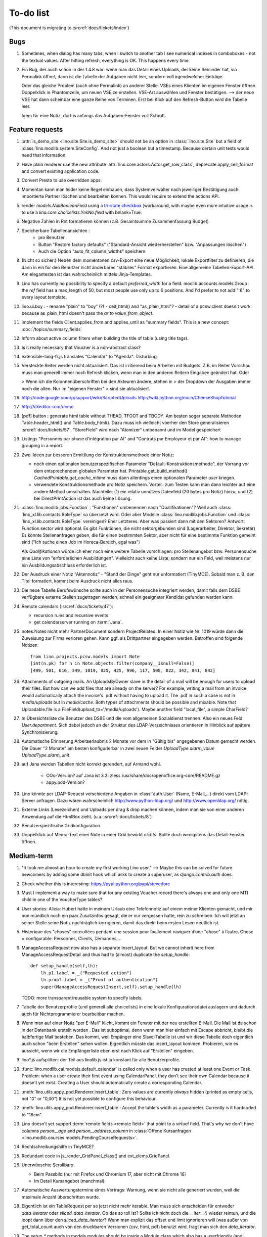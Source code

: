 To-do list
==========

(This document is migrating to :srcref:`docs/tickets/index`)

Bugs
----

#.  Sometimes, when dialog has many tabs, when I switch to another tab I see 
    numerical indexes in comboboxes - not the textual values. After hitting 
    refresh, everything is OK. This happens every time.
   
#.  Ein Bug, der auch schon in der 1.4.8 war: wenn man das Detail
    eines Uploads, der keine Reminder hat, via Permalink öffnet, dann
    ist die Tabelle der Aufgaben nicht leer, sondern voll
    irgendwelcher Einträge.
    
    Oder das gleiche Problem (auch ohne Permalink) an anderer Stelle:     
    VSEs eines Klienten im eigenen Fenster öffnen. 
    Doppelklick in Phantomzeile, um neuen VSE ze erstellen.
    VSE-Art auswählen und Fenster bestätigen.  
    --> der neue VSE hat dann scheinbar eine ganze Reihe von Terminen.
    Erst bei Klick auf den Refresh-Button wird die Tabelle leer.
    
    Idem für eine Notiz, dort is anfangs das Aufgaben-Fenster voll Schrott.



Feature requests
----------------

#.  :attr:`is_demo_site <lino.site.Site.is_demo_site>` should not be an 
    option in :class:`lino.site.Site` but a field of 
    :class:`lino.modlib.system.SiteConfig`. And not just a boolean but 
    a timestamp. Because certain unit tests would need that information.

#.  Have plain renderer use the new attribute 
    :attr:`lino.core.actors.Actor.get_row_class`, 
    deprecate apply_cell_format and convert existing application code.

#.  Convert Presto to use overridden apps.

#.  Momentan kann man leider keine Regel einbauen, dass Systemverwalter 
    nach jeweiliger Bestätigung auch importierte Partner löschen und 
    bearbeiten können. This would require to extend the actions API.

#.  render `models.NullBooleanField` using a `tri-state checkbox
    <http://www.sencha.com/forum/showthread.php?98241-Tri-state-checkbox-for-ExtJs-3.0>`_
    (workaround, with maybe even more intuitive usage is to use a 
    `lino.core.choicelists.YesNo.field` with bnlank=True.
    
#.  Negative Zahlen in Rot formatieren können 
    (z.B. Gesamtsumme Zusammenfassung Budget)

#. Speicherbare Tabellenansichten :
    - pro Benutzer
    - Button "Restore factory defaults" ("Standard-Ansicht
      wiederherstellen" bzw. "Anpassungen löschen")
    - Auch die Option "auto_fit_column_widths" speichern

#.  (Nicht so sicher:) 
    Neben dem momentanen csv-Export eine neue Möglichkeit, lokale 
    Exportfilter zu definieren, die dann in ein für den Benutzer 
    nicht änderbares "stabiles" Format exportieren.
    Eine allgemeine Tabellen-Export-API. 
    Am elegantesten ist das wahrscheinlich mittels Jinja-Templates.

#.  Lino has currently no possibility to specify a default 
    `preferred_width` for a field. 
    modlib.accounts.models.Group : the `ref` field has a max_length of 50, 
    but most people use only up to 6 positions. 
    And I'd prefer to not add ":6" to every layout template.
    

#.  lino.ui.boy :
    - rename "plain" to "boy" (?)
    - cell_html() and "as_plain_html"?
    - detail of a pcsw.client doesn't work because as_plain_html doesn't 
    pass the `ar` to `value_from_object`.

#.  implement the fields Client.applies_from and applies_until as 
    "summary fields". This is a new concept: :doc:`/topics/summary_fields`

#.  Inform about active column filters when building the title of table
    (using title tags).

#.  Is it really necessary that Voucher is a non-abstract class?

#.  extensible-lang-fr.js translates "Calendar" to "Agenda". 
    Disturbing.

#.  Versteckte Reiter werden nicht aktualisiert. 
    Das ist irritierend beim Arbeiten mit Budgets. 
    Z.B. im Reiter Vorschau muss man generell immer noch Refresh klicken, 
    wenn man in den anderen Reitern Eingaben geändert hat. Oder
    
    > Wenn ich die Kolonnenüberschriften bei den Akteuren ändere, stehen in
    > der Dropdown der Ausgaben immer noch die alten. Nur im "eigenen Fenster"
    > sind sie aktualisiert.

#.  http://code.google.com/p/support/wiki/ScriptedUploads
    http://wiki.python.org/moin/CheeseShopTutorial
    
#.  http://ckeditor.com/demo

#.  [pdf] button : generate html table without THEAD, TFOOT and TBODY.
    Am besten sogar separate Methoden Table.header_html() und
    Table.body_html().  Dazu muss ich vielleicht voerher den Store
    generalisieren :srcref:`docs/tickets/57`.  "StoreField" wird nach
    "Atomizer" umbenannt und im Model gespeichert
    
#.  Listings 
    "Personnes par phase d'intégration par AI" 
    and
    "Contrats par Employeur et par AI":
    how to manage grouping in a report.

#.  Zwei Ideen zur besseren Ermittlung der Konstruktionsmethode einer Notiz: 

    - noch einen optionalen benutzerspezifischen Parameter
      "Default-Konstruktionsmethode", 
      der Vorrang vor dem entsprechenden globalen Parameter hat.
      Printable.get_build_method()
      `CachedPrintable.get_cache_mtime` muss dann allerdings einen 
      optionalen Parameter `user` kriegen.
    - verwendete Konstruktionsmethode pro Notiz speichern. 
      Vorteil: zum Testen kann man dann leichter auf eine andere Method umschalten.
      Nachteile: (1) ein relativ unnützes Datenfeld (20 bytes pro Notiz) hinzu, 
      und (2) bei DirectPrintAction ist das auch keine Lösung.

#.  :class:´lino.modlib.jobs.Function` : "Funktionen" 
    umbenennen nach "Qualifikationen"?
    Weil auch :class:´lino_xl.lib.contacts.RoleType` so übersetzt wird.
    Oder aber Modelle :class:´lino.modlib.jobs.Function` 
    und :class:´lino_xl.lib.contacts.RoleType` vereinigen?
    Eher Letzteres.
    Aber was passiert dann mit den Sektoren?
    Antwort: Function.sector wird optional. 
    Es gibt Funktionen, die nicht sektorgebunden sind (Lagerarbeiter, 
    Direktor, Sekretär)
    Es könnte Stellenanfragen geben, die für einen bestimmten Sektor, 
    aber nicht für eine bestimmte Funktion gemeint sind 
    ("Ich suche einen Job im Horeca-Bereich, egal was")
    
    Als *Qualifikationen* würde ich eher noch eine weitere Tabelle 
    vorschlagen: pro Stellenangebot bzw. Personensuche 
    eine Liste von "erforderlichen Ausbildungen". 
    Vielleicht auch keine Liste, sondern nur ein Feld, 
    weil meistens nur ein Ausbildungsabschluss erforderlich ist.

#.  Der Ausdruck einer Notiz "Aktennotiz" - "Stand der Dinge" geht nur
    unformatiert (TinyMCE). Sobald man z. B. den Titel formatiert,
    kommt beim Ausdruck nicht alles raus.
    
#.  Die neue Tabelle Berufswünsche sollte auch in der
    Personensuche integriert werden, damit falls dem DSBE verfügbare externe
    Stellen zugetragen werden, schnell ein geeigneter Kandidat gefunden
    werden kann.

#.  Remote calendars (:srcref:`docs/tickets/47`):

    - recursion rules and recursive events
    - get calendarserver running on :term:`Jana`.
    
#.  notes.Notes nicht mehr PartnerDocument sondern ProjectRelated.
    In einer Notiz wie Nr. 1019 würde dann die Zuweisung zur 
    Firma verloren gehen. Kann ggf. als Drittpartner eingegeben 
    werden. Betroffen sind folgende Notizen::
    
      from lino.projects.pcsw.models import Note
      [int(n.pk) for n in Note.objects.filter(company__isnull=False)]
      [499, 501, 616, 349, 1019, 825, 425, 996, 117, 508, 822, 342, 841, 842]
      
#.  Attachments of outgoing mails.
    An UploadsByOwner slave in the detail of a mail will be enough for 
    users to upload their files.
    But how can we add files that are already on the server?
    For example, writing a mail from an invoice would automatically 
    attach the invoice's .pdf without having to upload it. 
    The .pdf in such a case is not in `media/uploads` but in `media/cache`.
    Both types of attachments should be possible and mixable.
    Note that Uploadable.file is a FileField(upload_to='/media/uploads').
    Maybe another field "local_file", a simple CharField?
    
#.  In Übersichtsliste die Benutzer des DSBE und die vom allgemeinen 
    Sozialdienst trennen. Also ein neues Feld `User.department`. 
    Sich dabei jedoch an der Struktur des LDAP-Verzeichnisses 
    orientieren in Hinblick auf spätere Synchronisierung.

#.  Automatische Erinnerung Arbeitserlaubnis 2 Monate vor dem in 
    "Gültig bis" angegebenen Datum gemacht werden. Die Dauer "2 Monate" 
    am besten konfigurierbar in zwei neuen Felder `UploadType.alarm_value`
    `UploadType.alarm_unit`.
    
#.  auf Jana werden Tabellen nicht korrekt gerendert, auf Armand wohl.

      - OOo-Version? auf Jana ist 3.2:
        zless /usr/share/doc/openoffice.org-core/README.gz
      - appy.pod-Version?

#.  Lino könnte per LDAP-Request verschiedene Angaben 
    in :class:`auth.User` (Name, E-Mail,...) 
    direkt vom LDAP-Server anfragen.
    Dazu wären wahrscheinlich
    http://www.python-ldap.org/
    und
    http://www.openldap.org/
    nötig.

#.  Externe Links (Lesezeichen) und Uploads per drag & drop machen können, 
    indem man sie von einer anderen Anwendung auf die HtmlBox zieht.
    (u.a. :srcref:`docs/tickets/8`)

#.  Benutzerspezifische Gridkonfiguration
    
#.  Doppelklick auf Memo-Text einer Note in einer Grid
    bewirkt *nichts*. 
    Sollte doch wenigstens das Detail-Fenster öffnen.
    

Medium-term
-----------

#.  "it took me almost an hour to create my first working Lino user."
    --> 
    Maybe this can be solved for future newcomers by adding some 
    dbinit hook which asks to create a superuser, as 
    `django.contrib.auth` does.


#.  Check whether this is interesting:
    https://pypi.python.org/pypi/stevedore

#.  Must I implement a way to make sure that for any existing 
    Voucher record there's always one and only one MTI child in one of the 
    VoucherType tables?

#.  User stories: Alicia: Hubert hatte in meinem Urlaub eine
    Telefonnotiz auf einem meiner Klienten gemacht, und mir nun
    mündlich noch ein paar Zusatzinfos gesagt, die er nur vergessen
    hatte, rein zu schreiben. Ich will jetzt an seiner Stelle seine
    Notiz nachträglich korrigieren, damit das direkt beim ersten Lesen
    deutlich ist.


#.  Historique des "choses" consultées pendant une session 
    pour facilement naviguer d’une "chose" à l’autre.
    Chose = configurable: Personnes, Clients, Demandes,...

#.  ManageAccessRequest now also has a separate insert_layout. 
    But we cannot inherit here from ManageAccessRequestDetail 
    and thus had to (almost) duplicate the `setup_handle`::
  
      def setup_handle(self,lh):
          lh.p1.label = _("Requested action")
          lh.proof.label = _("Proof of authentication")
          super(ManageAccessRequestInsert,self).setup_handle(lh)
  
    TODO: more transparent/reusable system to specify labels.


#.  Tabelle der Benutzerprofile (und generell alle choicelists) in 
    eine lokale Konfigurationsdatei auslagern und dadurch auch für 
    Nichtprogrammierer bearbeitbar machen.

#.  Wenn man auf einer Notiz "per E-Mail" klickt, kommt ein Fenster mit der 
    neu erstellten E-Mail. 
    Die Mail ist da schon in der Datenbank erstellt worden .
    Das ist suboptimal, denn wenn man hier einfach mit Escape abbricht, 
    bleibt die halbfertige Mail bestehen.
    Das kommt, weil Empänger eine Slave-Tabelle ist und wir diese Tabelle 
    doch eigentlich auch schon "beim Erstellen" sehen wollen.
    Eigentlich müsste das insert_layout kommen.
    Probieren, wie es aussieht, wenn wir die Empfängerliste eben erst nach 
    Klick auf "Erstellen" eingeben.

#.  lino*.js aufsplitten: der Teil aus linolib.js ist ja 
    konstant für alle Benutzerprofile.
    
#.  :func:`lino.modlib.cal.models.default_calendar` is called only when 
    a user has created at least one Event or Task. Problem: when a user 
    create their first event using CalendarPanel, they don't see their 
    own Calendar because it doesn't yet exist. 
    Creating a User should automatically create a corresponding Calendar.

#.  :meth:`lino.utils.appy_pod.Renderer.insert_table`: 
    Zero values are currently *always* hidden (printed as 
    empty cells, not "0" or "0,00") 
    It is not yet possible to configure this behaviour.

#.  :meth:`lino.utils.appy_pod.Renderer.insert_table`: 
    Accept the table's width as a parameter. Currently is it hardcoded to "18cm".

#.  Lino doesn't yet support :term:`remote fields <remote field>` 
    that point to a *virtual* field.
    That's why we don't have columns `person__age` 
    and `person__address_column` in :class:`Offene Kursanfragen 
    <lino.modlib.courses.models.PendingCourseRequests>`.

#.  Rechtschreibungshilfe in TinyMCE? 

#.  Redundant code in js_render_GridPanel_class() and ext_elems.GridPanel.

#.  Unerwünschte Scrollbars:

    - Beim Passbild (nur mit Firefox und Chromium 17, aber nicht mit Chrome 16)
    - Im Detail Kursangebot (manchmal)
    
#.  Automatische Auswertungstermine eines Vertrags: 
    Warnung, wenn sie nicht alle generiert wurden, 
    weil die maximale Anzahl überschritten wurde.


#.  Eigentlich ist ein TableRequest per se jetzt nicht mehr iterable. 
    Man muss sich entscheiden für entweder `data_iterator` oder `sliced_data_iterator`.
    Ob das so toll ist? Sollte ich nicht doch die `__iter__()` wieder reintun, 
    und die loopt dann über den `sliced_data_iterator`? 
    Wenn man explizit das 
    offset und limit ignorieren will (was außer von get_total_count auch 
    von den druckbaren Versionen (csv, html, pdf) benutzt wird, fragt man 
    sich den `data_iterator`.


#.  The `setup_*` methods in models modules should be inside a Module class which 
    also has a userfriendly (and translated) description of the module.
    The kernel would instantiate these Module classes and store them as 
    the items of `settings.SITE.modules`.
    
#.  Links to :class:`lino.dd.Table` don't work. 
    Must say :class:`lino.core.table.Table`

#.  Datenkontrollliste erweitern. Meldungen im Stil:

    - "Benutzer hat is_dsbe eingeschaltet, begleitet aber nur 2 Personen"
    - "Person gilt als begleitet, hat aber keine Anfragen / keine
       Verträge / keine Notizen"
    - ...
     
    Und ich müsste dann eine solche Liste vor und nach dem Release
    ausdrucken, oder besser gesagt die Dinger müssten von der
    Kommandozeile aus als Textdateien gespeichert werden, damit ich
    sie leicht vergleichen kann.

#.  EditTemplateAction auf PrintableType kann jetzt implementiert werden.

#.  What about Cédric Krier's `HgNested extension
    <http://mercurial.selenic.com/wiki/HgNestedExtension>`_?

#.  contacts.Group: Eine Kontaktgruppe hat keine zusätzlichen Felder, 
    das Modell wäre lediglich da, um eine Liste aller Gruppen anzeigen 
    und ggf. spezifische Detail-Fenster definieren zu können.
    Die Mitglieder einer Gruppe sind die Kontaktpersonen 
    (:class:`lino_xl.lib.contacts.models.Role`).
    Der eigentliche Unterschied ist, dass Gruppen (im Gegensatz zu Firmen) 
    automatisch ihre Mitgliedsadressen expandieren müssen, 
    wenn sie als Recipient einer Email fungieren.
    Das könnte aber auch bei Firmen und sogar bei Personen ein 
    interessantes Feature sein, 
    in diesem Fall brauchen wir gar keine eigene Tabelle Group.
    Zu meditieren.

#.  Uploads mit Sonderzeichen im Dateinamen funktionieren noch nicht.
    See :blogref:`20110725` and :blogref:`20110809`.

#.  Buttons sollten gleich nach einem Klick deaktiviert werden, bis
    die Aktion abgeschlossen ist.  Wenn man z.B. auf den
    Lebenslauf-Button doppelt klickt, versucht er zweimal kurz
    hintereinander das gleiche Dokument zu generieren.  Beim zweiten
    Mal schlägt das dann logischerweise fehl.  Er öffnet dann zwei
    Fenster, eines mit dem Lebenslauf und ein anderes mit der
    Fehlermeldung "Action Lebenslauf failed for Person #22315: I need
    to use a temp folder
    "/usr/local/django/dsbe_eupen/media/cache/appypdf/contacts.Person-22315.pdf.temp"
    but this folder already exists."

#.  Custom Quick filters 
    See :blogref:`20111207`.

#.  lino.projects.pcsw has a database design flaw: 
    Person should be split into "Clients" and "normal" persons.
    Contact Persons of a Company currently need to have an entry in the Person table.
    This is also the reason for many deferred save()s when loading a full backup.

#.  GridFilter on BooleanField doesn't work.
    In `reports.add_gridfilters` there's an exception 
    "Join on field 'native' not permitted. Did you misspell 'equals' for the lookup type?" when 

http://lino/api/pcsw/LanguageKnowledgesByPerson?_dc=1315554805581&sort=written&dir=DESC&filter=%5B%7B%22type%22%3A%22boolean%22%2C%22value%22%3Atrue%2C%22field%22%3A%22native%22%7D%5D&fmt=json&mt=20&mk=20069



#.  Rapport pour Actiris (Office Régional Bruxellois de l'Emploi). 
    Donc ce rapport pour Actiris doit mentionner, par assistant social, 
    le nombre d’ouvertures et de fermetures de dossier pendant un certain 
    laps de temps.

#.  Enhance performance by using xtype instead of instantiating directly:
    http://iamtotti.com/blog/2011/05/what-makes-your-extjs-application-run-so-slow/
    Note that I started to prefer direct instantiation when I had had some 
    problems that solved simply be switching from "xtype" to "direct".
    But at that time I didn't imagine that 
    interacting with the DOM is always expensive.
    
#.  Dojo now has a
    `datagrid <http://dojotoolkit.org/documentation/tutorials/1.6/datagrid/>`_
    and looks easy to learn.

#.  Rename "lino.mixins.Owned" to "Anchored" 
    (and XxxByOwner to XxxByAnchor"?
    
#.  Ich habe momentan noch kein Beispiel dafür, wie man eine eigene 
    ROOT_URLCONF setzen kann, um einen Site zu machen, bei dem Lino nur 
    "draufgesetzt" ist (so wie "admin" in der Tutorial-Anwendung von Django).

#.  Jetzt wo es aktive Felder gibt, sollte das Formular während des submit 
    deaktiviert werden, immerhin dauert das manchmal eine Sekunde.
    
#.  Bug in :term:`appy.pod`: https://bugs.launchpad.net/appy/+bug/815019


#.  Mail-Interface, Posteingang : 
    Lino-Server empfängt E-Mails, die teilweise geparst werden und/oder 
    manuell durch den Benutzer weiter verwaltet werden.
    
#.  Hinter das QuickFilter-Feld sollte ein Button, um den Filter zu aktivieren. 
    Dass man einfach nur TAB drücken muss ist nicht intuitiv.

#.  CheckColumns sollten auf Tastendruck SPACE toggeln.

#.  Auswahllisten in FKs zu `languages.Language` und `countries.Country`: 
    Einträge sollten alphabetisch sortiert sein.
    
#.  Wie kann man in der Dokumentvorlage `cv.odt`
    an Führerschein und Informatikkenntnisse rankommen?

#.  Wenn man in einer Grid das Detail eines Records aufruft, 
    dann erscheint kein "Bitte warten" bis das Fenster erscheint.
    Und bei Personen dauert das mehrere Sekunden.
    :srcref:`docs/tickets/21`.


Later
-----

#.  Logging to a database. 
    Rotating logs haben den Nachteil, dass sie nicht ewig bestehen bleiben und nicht archiviert werden können. Die momentane Lösung hat den Nachteil, dass watch_tim und apache u.U. in verschiedene Dateien loggen, weil der Dateiname beim Start des Prozesses ermittelt wird. Ich denke momentan als nächstes adaran, in eine Datenbank zu loggen. Hier zwei Stackoverflow als Einstieg zum Thema:

      http://stackoverflow.com/questions/2314307/python-logging-to-database
      http://stackoverflow.com/questions/1055917/server-logging-in-database-or-logfile

#.  An makedocs müsste ich bei Gelegenheit mal ein bisschen weiter machen. 
    Das ist noch lange nicht fertig.
    
#.  Welche weiteren Felder müssen (ähnlich wie "Stadt") lernfähig werden? 
    Vorschläge: 
    
    - lino.projects.pcsw.models.Study.content
    
#.  igen : Partner.get_invoice_suggestions()

#.  MTI auch für Personen anwenden: 
    in lino.pcsw für "normale" Personen nur die 
    Standard-Kontaktangaben speichern, und die DSBE-spezifischen Felder 
    in einer eigenen Tabelle.  Neues Model "Client(Person)"

#.  Decide some relatively stable Django version to use,
    because simply getting the latest snapshot each time 
    is a bit dangerous on a production server.

#.  DELETE (per Taste) auf einer Zeile in Teilnehmer oder Kandidaten
    funktioniert.  Aber dort soll man nicht löschen können.

#.  Wenn man die Rückfrage nach "Delete" zu schnell beantwortet, 
    wird die Grid nicht aktualisiert. 
    Der Fehler funktioniert nicht immer. 
    Ich warte auf weitere Beobachtungen.

#.  Im `search_field` funktionieren die Tasten HOME und END nicht.
    Oder genauer gesagt werden die von der Grid abgefangen und verarbeitet.

#.  DuplicateRow / Insert as copy (Kopie erstellen). 
    Evtl. stattdessen zwei Buttons "Export" und "Import". 
    Mit "Export" lässt man den aktuellen Record in eine 
    lokale Datei abspeichern (Format z.B. json oder xml), und mit "Import" 
    überschreibt man den aktuellen Record durch die Daten aus einer 
    hochzuladenden Datei.
    
#.  Lästig ist, dass nach dem Bearbeiten einer Zelle der Focus auf die 
    erste Zeile zurück springt.

#.  Man kann momentan keine Filter "not empty" und "empty" setzen.

#.  CompositeFields nutzen:
    http://dev.sencha.com/deploy/dev/examples/form/composite-field.html
    
#.  Minify :xfile:`lino.js`
    http://en.wikipedia.org/wiki/Minification_(programming)

#.  Dublettenkontrolle. Nach Duplikaten suchen vor Erstellen einer
    neuen Person.  Erstellen einer neuen Person muss verweigert
    werden, wenn Name und Vorname identisch sind **außer** wenn beide
    ein unleeres Geburtsdatum haben (und nicht das gleiche).

#.  Im Hauptmenü könnten zwei Befehle :menuselection:`Help --> User Manual` 
    und :menuselection:`Help --> About` kommen, dann hätten wir den ganzen 
    Platz für Erinnerungen.

#.  Wenn man z.B. in Companies.insert manuell eine ID eingibt, dann
    ignoriert der Server die und vergibt trotzdem seine automatische
    nächste ID.

#.  Reminders arbeiten momentan mit zwei Feldern delay_value und delay_type.
    Schöner wäre ein TimeDeltaField wie in 
    http://djangosnippets.org/snippets/1060/


#.  Idee: Module umstrukturieren:

    | lino.pcsw.models : Contract usw.
    | lino.pcsw.contacts.models : Person, Company,...
    
    also nicht mehr mit einem manuellen `app_label` arbeiten. 
    Kann sein, dass South dann funktioniert.

#.  Auswahlliste `Contract.exam_policy` (Auswertungsstrategie) 
    wird auch in französischen Verträgen deutsch angezeigt.
    Das ist nicht schlimm und vielleicht sogar erwünscht.

#.  Arbeitsregime und Stundenplan: 
    Nach Ändern der Sprache ändert sich nicht immer die Auswahlliste.
    Vielleicht sollten diese Felder auch wie 
    die Auswertungsstrategie als ForeignKeys 
    (ohne die Möglichkeit von manuellen Eingaben) implementiert werden.
   
#.  Liste der Personen sollte zunächst mal nur "meine" Personen anzeigen.
    Evtl. neue Menübefehle "Meine Personen" und "Meine Coachings".

#.  HTML-Editoren haben noch Probleme (Layout und Performance) und
    sind deshalb momentan deaktiviert.
    
#.  Arbeitsregime und Stundenplan: 
    Texte in Konfigurationsdateien auslagern

#.  How to import, render & edit BIC:IBAN account numbers?

#.  The main window also needs a `Refresh` button. 
    Or better: should be automatically refreshed when it was hidden by another 
    window and becomes visible again.
  
#.  MyUploads müsste eigentlich nach `modified` sortiert sein. Ist er aber nicht.
    Idem für MyContracts. 

#.  Im Kontextmenü sollten auch Aktionen erscheinen, die spezifisch 
    für das Feld (die Kolonne) sind. 
  
#. Im Detail eines Links wäre dessen Vorschau interessant.

#. RtfPrintMethod geht nicht immer: 
   http://127.0.0.1:8000/api/pcsw/ContractsByPerson/2?mt=14&mk=16&fmt=print 
   sagt "ValueError: 'allowed_path' has to be a directory."

#. Ein ``<a href="..." target="blank">`` öffnet zumindest in Chrome
   kein neues Fenster, sondern einen neuen Tab im gleichen Fenster.
   Idem für `window.open('URL','_blank')`.  Ich weiß nicht, wie man
   das abstellen kann, aber hier immerhin ein Workaround: wenn man den
   Titel des Browser-Tabs aus dem Browserfenster raus zieht, dann
   öffnet er ein neues Fenster.

#. ui.get_detail_url() gibt eine URL, die den betreffenden Record
   öffnet.  Wird benutzt, um in der `welcome.html` die Reminder eines
   Vertrags oder eines Uploads anklickbar zu machen.  In diesem Detail
   sollten jedoch keine Navigations-Buttons sein, denn die beziehen
   sich ja dann auf den selten benutzten Model-Report Contracts
   bzw. Uploads, der die Records aller Benutzer und Personen
   durchblättert.

#. It is not possible to select multiple rows when using
   CellSelectionModel (which is Lino's default and which cannot be
   changed for the moment).  Maybe add a button to switch between the
   two selection models?  Caution: delete_selected currently probably
   works only with a CellSelectionModel.

#. Make it configurable (site-wide, per user,...)
   whether external links should open a new window or not.

#. do we need a general button "Printer-friendly view"?

#.  Formatierung der :xfile:`welcome.html` lässt zu wünschen übrig.  
    Evtl. stattdessen einen kompletten Kalender:
    http://www.sencha.com/blog/2010/09/08/ext-js-3-3-calendar-component/

#. Wie kann ich die Test-Templates für Notizen in den code repository
   rein kriegen?  Er soll sie dann auch unabhängig von der Sprache
   finden.  Vielleicht werde ich doctemplates in die
   config-directories verschieben und mein System von config-Dateien
   erweitern, dass es auch Unterverzeichnisse verträgt.  Siehe
   :blogref:`20101029`, :blogref:`20101112`.
  
#.  Hauptmenü nicht anzeigen, wenn ein Fenster offen ist.  Stattdessen
    ein bequemer Button, um ein weiteres Browserfenster mit Lino zu
    öffnen.  Weil die Benutzer sonst irgendwann einen Stack overflow
    kriegen, weil sie sich nicht dessen bewusst sind, dass ihre
    Fenster offen bleiben.  (Das hätte möglicherweise später als
    Folge, dass das Hauptmenü gar kein Pulldown-Menü mehr zu sein
    braucht, sondern eine für Webseiten klassischere Ansicht
    benutzen.)
  
#.  Man kann z.B. noch nicht nach Personen suchen, die ein bestimmtes
    Studium haben.

#.  Einheitliches Interface um Reihenfolge zu verändern (Journals,
    DocItems, LinksByOwner,...).  Erster Schritt: Abstract model
    "Ordered" mit einem Feld `pos` und zwei Actions "move up" und
    "move down".

#.  Eingabe im Detail eines SalesDocument funktioniert noch nicht: 
    Wenn man ein 
    Produkt auswählt, antwortet der Server 
    `{'unit_price': ValidationError([u'This value must be a decimal number.'])}` 
    statt den Stückpreis selber auszufüllen.
  
#.  Fenstertitel ändern bzw. anzeigen, welche GC momentan aktiv ist.

#.  Was soll passieren wenn man Contract.company ändert, nachdem
    Contract.contact schon ausgefüllt ist?  Automatisch neuen Kontakt
    mit gleicher Person und Eigenschaft für die andere Firma anlegen?
    ValidationError?  Am ehesten wäre: contact auf leer setzen.

Long-term
---------

#. relative imports don't work in python fixtures 


#. :srcref:`docs/tickets/12`

#. Abfragen mit komplexen Bedingungen zur Suche nach Personen

#. In Kolonne Sprachkenntnisse kann man noch keinen Filter setzen.
   Wenn man es tut, kommt auf dem Server ein `FieldDoesNotExist:
   Person has no field named u'LanguageKnowledgesByPerson'`.  Schnelle
   Lösung ist, dass ich hier einen einfach Textfilter mache.  Aber um
   das richtig zu lösen, müsste das Filters-Menü für diese Kolonne
   nicht nur ein einfaches Textfeld haben, sondern für jede Kolonne
   des Ziel-Reports ein Suchfeld. Damit man z.B. nach allen Personen
   suchen kann, die eine Sprache "mündlich mindestens gut und
   schriftlich mindestens ausreichend" kennen
  




#. Prüfen, ob Dokumentvorlagen im `XSL-FO-Format
   <http://de.wikipedia.org/wiki/XSL-FO>`__ besser wären.  `Apache FOP
   <http://xmlgraphics.apache.org/fop/>`__ als Formatierer.  Warum
   OpenOffice.org nicht schon lange XSL-FO kann, ist mir ein Rätsel.
   AbiWord dagegen soll es können (laut `1
   <http://www.ibm.com/developerworks/xml/library/x-xslfo/>`__ und `2
   <http://searjeant.blogspot.com/2008/09/generating-pdf-from-xml-with-xsl-fo.html>`__).

#. Inwiefern überschneiden sich :mod:`lino.modlib.system.models.SiteConfig` und :mod:`django.contrib.sites`? 

#. Benutzerverwaltung von der Kommandozeile aus. 
   In Lino gibt es :xfile:`make_staff.py`, aber das ist nur ein sehr primitives Skript.
  
#. http://code.google.com/p/extjs-public/
   und
   http://www.sencha.com/blog/2009/06/10/building-a-rating-widget-with-ext-core-30-final-and-google-cdn/
   lesen.  
  
#. Feldgruppen. Z.B. bei den 3 Feldern für Arbeitserlaubnis (:attr:`pcsw.models.Person.work_permit`) in DSBE wäre es interessant, 
   dass das Label "Arbeitserlaubnis" einmal über der Gruppe steht und in den Labels der einzelnen Felder nicht wiederholt wird.

  
#. Layout-Editor: 

  #. Schade, dass das Editorfenster das darunterliegende Fenster verdeckt 
     und auch nicht aus dem Browserfenster rausbewegt werden kann. 
     Mögliche Lösungen: 
    
     #. Fenster allgemein wieder mit maximizable=true machen
     #. dass das Editorfenster sich die east region pflanzt. 
    
  #. Button um Feldnamen komfortabel auszuwählen


#. Ich würde in der Rückfrage zum Löschen eine oder mehrerer Records
   ja auch gerne die `__unicode__` der zu löschenden Records anzeigen.
   FormPanel und GridPanel.get_selected() geben deshalb jetzt nicht
   mehr bloß eine Liste der IDs, sondern eine Liste der Records.  Aber
   das nützt (noch) nichts, denn ich weiß nicht, wie ich den
   Grid-Store überredet bekomme, außer `data` auch eine Eigenschaft
   `title` aus jedem Record rauszulesen.  Auf Serverseite wäre das
   kein Problem: ich bräuchte einfach nur title in `elem2rec1` statt
   in `elem2rec_detailed` zu setzen.  Aber das interessiert den Store
   der Grid nicht. Kann sein, dass ich ihn konfigurieren kann...  Oder
   ich würde es wie mit `disabled_fields` machen. Also ein neues
   automatisches virtuelles Feld __unicode__.
  
#. Insert-Fenster: Für die Situationen, wo man viele neue Records
   hintereinander erfasst, könnte vielleicht ein zusätzlicher Knopf
   "Save and insert another" (wie im Django-Admin), oder aber das
   automatische Schließen des Insert-Fensters pro Tabelle abschalten
   können.

#. Wenn ich einen Slave-Report sowohl in der Grid als auch in einem
   Detail als Element benutze, dann verursacht das einen Konflikt im
   ext_store.Store, weil er zwei virtuelle fields.HtmlBox-Felder mit
   dem gleichen Namen erzeugt, die sich nur durch den row_separator
   unterscheiden.  Lösung wäre, dass
   :meth:`lino.reports.Report.slave_as_summary_meth` nicht HTML,
   sondern JSON zurückgibt.
  
#. Für :class:`lino.utils.printable.LatexBuildMethod` müsste mal ohne
   viel Aufwand ein kleines Beispiel implementiert werden.
  
#. Die HtmlBox braucht noch ein `autoScroll:true` für wenn viele Links da sind.
  
#. Problem mit :meth:`contacts.Contact.address`. 
   Wenn ich dieses Feld in :class:`contacts.Persons` benutze, sagt er
   `TypeError: unbound method address() must 
   be called with Company instance as first argument (got Person instance instead)`.
   Da stimmt was mit der Vererbung von virtuellen Feldern nicht.

#. Bei einem POST (Einfügen) werden die base parameters mk und mt zusammen 
   mit allen Datenfeldern im gleichen Namensraum übertragen.
   Deshalb sind Feldnamen wie mt, mk und fmt momentan nicht möglich.

#. Verändern der Reihenfolge von Sequenced per DnD.
    
#. Wir brauchen in :class:`notes.Note` noch eine Methode `type_choices` und 
   in :class:`notes.NoteType` ein Feld `only_for_owner_model`, das die Auswahlliste 
   für Notizart ggf. auf bestimmte Arten von Owner beschränkt.
  
#. :mod:`lino.modlib.ledger` und :mod:`lino.modlib.finan` 
   könnten zusammengeschmolzen werden, 
   denn ich kann mir nicht vorstellen, 
   wie man das eine ohne das andere haben wollen könnte.
  
#. nosetests lesen: http://packages.python.org/nose/usage.html  

#. Django Test-Suite ans Laufen kriegen und Git-Benutzung lernen, 
   um bei Diskussionen um Django-Tickets mitreden zu können.
   (sh. :blogref:`20101103`)
  
#.  Use event managers as suggested by Jonathan Julian (Tip #2 in
    http://www.slideshare.net/jonathanjulian/five-tips-to-improve-your-ext-js-application). 
    Maybe for each report::
  
      Lino.contacts.Persons.eventManager = new Ext.util.EventManager();
      Lino.contacts.Persons.eventManager.addEvents('changed');
    
    Lino could use this to have an automatic refresh of each window that displays data. 
    Maybe rather only one central event manager because if any data gets changed, 
    basically all open windows may need a refresh.

#.  :srcref:`docs/tickets/16`

#.  Mehr über Nuxeo lesen: http://doc.nuxeo.org/5.3/books/nuxeo-book/html/index.html

#.  Use :meth:`Action.run` in general, not only for RowAction. 
    See :blogref:`20101124`
  
#.  Lino sollte warnen, wenn das gleiche Feld mehrmals in einem Layout
    vorkommt (z.B. in verschiedenen Reitern).
    Oder besser: diesen Fall zulassen.
   
#.  http://code.google.com/p/extjs-public/   

#.  Wenn man z.B. watch_tim oder initdb_tim manuell startet und der 
    ein log-rotate durchführt, dann haben die neu erstellten Dateien 
    anschließend nicht www-data als owner. Resultat: internal server error!

#.  http://de.wikipedia.org/wiki/Xming

#.  Chrome 10 hat scheinbar ein Problem mit ExtJS:
    http://www.google.com/support/forum/p/Chrome/thread?tid=5d3cce9457a1ebb1&hl=en    
    
#.  :srcref:`docs/tickets/25`

#.  :srcref:`docs/tickets/26`

#.  Check whether Lino should use
    http://django-rest-framework.org/
    instead of reinventing the wheel.
    (Discovered :blogref:`20110311`)
    
    
    
Together with a Linux freak
---------------------------

#.  `How to LSBize an Init Script <http://wiki.debian.org/LSBInitScripts>`_

#.  all_countries.py : instead of maintaining my own list of countries,
    load english countries from 
    `/usr/share/zoneinfo/iso3166.tab`
    But how to find the same in French, German, Estonian?
    Or, maybe better, use `python-babel`.
    
#.  The file `sihtnumbrid.csv` (:blogref:`20120514`) is still in the 
    repository.
    That's because it's rather difficult to really remove something from history.
    As explained in http://mercurial.selenic.com/wiki/EditingHistory

#.  Move from Mercurial to Git and from Google to Gitorious.
    See :blogref:`20130818`.
    
    


Documentation
-------------


#.  Check whether 
    `pydocweb <https://github.com/pv/pydocweb/tree/master/docweb>`_    
    would be useful.

#.  Ausprobieren, was David De Sousa am 12.11.2009 auf sphinx-dev gepostet hat.

#.  Creating application-specific DetailLayouts disables the effect of eventual 
    `add_detail_tab` calls by other installed apps.
    
    Example: :mod:`lino.projects.pcsw` used 
    to create its own UserDetail, a subclass of 
    :class:`lino.modlib.users.models.UserDetail`. 
    But then we started to use :meth:`lino.core.actor.Actor.add_detail_tab` 
    in :mod:`lino.modlib.cal` and :mod:`lino.modlib.newcomers`.
    This didn't work since `pcsw` then created her own UserDetail.
    
Javascript
----------

#.  Benutzbarkeit per Tastatur verbessern (issue 11, issue 64) 

#. Sehen können, nach welcher Kolonne eine Grid sortiert ist.

#. Prüfen, ob die neuen ExtJS-Features für Lino interessant sind:

  - `Forms with vbox Layout <http://dev.sencha.com/deploy/dev/examples/form/vbox-form.html>`_ 
  - `Composite Form Fields <http://dev.sencha.com/deploy/dev/examples/form/composite-field.html>`_ 

#. Filter auf virtuelle Kolonnen setzen können. Siehe :blogref:`20100811`.


#.  Picker for calendar color. Or at least a ChoiceList with names.
    http://ext.ensible.com/forum/viewtopic.php?f=2&t=339
    See :file:`calendar-colors.css`

#.  Optisch kennzeichnen, wenn ein Kolonnentitel einen Hilfetext hat.

#.  http://www.sencha.com/learn/grid-faq/

#.  Checkboxen können nicht aktiv sein, weil sie aufs change-Event nicht reagieren. 
    Und das check-Event kann ich auch nicht nutzen, weil das auch schon beim 
    loadRecord abgefeuert wird. Doof, aber scheinbar wahr.
    
    Stattdessen könnte ich ein spezielles `keyword attribute`
    für Checkboxen machen::
    
      all_day = ExtAllDayField(_("all day"),disables=('end_time','start_time'))
      
    - :attr:`disables` : a list or tuple of names of fields which should become
      disabled when the field is checked (and enabled when it is unchecked)
    - :attr:`enables` : a list or tuple of names of fields which should become
      enabled when the field is checked (and disabled when it is unchecked)
      
    Das hätte vor allem auch den Vorteil, dass dann überhaupt kein Ajax-Call 
    nötig ist.
    
    En attendant ist das Feld Ganztags nicht aktiv, und die Uhrzeit-Felder 
    werden *nicht* disabled wenn es angekreuzt ist. Weil man sonst nicht 
    einfach einem Ganztagstermin eine Uhrzeit zuweisen kann.
    




#.  Layout von Detail-Fenstern : in Lino sind die "Zeilen" momentan ja immer 
    im "Blocksatz" (also links- und rechtsbündig). Das ist unkonventionell: 
    alle RIA die ich kenne, machen ihre Formulare nur linksbündig.

#.  HtmlEditor oder TextArea? Der HtmlEditor verursacht deutliche 
    Performanceeinbußen beim Bildschirmaufbau von Detail-Fenstern. 
    Die Wahl sollte konfigurierbar sein. Markup auch.

#.  Das Detail-Fenster sollte vielleicht par défaut nicht im
    Editier-Modus sein, sondern unten ein Button "Edit", und erst wenn
    man darauf klickt, werden alle Felder editierbar (und der Record
    in der Datenbank blockiert), und unten stehen dann zwei Buttons
    "Save" und "Cancel". Wobei darauf zu achten ist was passiert, wenn
    man während des Bearbeitens in der Grid auf eine andere Zeile
    klickt. Dann muss er am besten das Detail-Fenster speichern, und
    falls dort ungültige Daten stehen, in der Grid den Zeilenwechsel
    verweigern.


